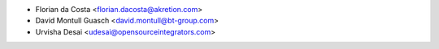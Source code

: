 * Florian da Costa <florian.dacosta@akretion.com>
* David Montull Guasch <david.montull@bt-group.com>
* Urvisha Desai <udesai@opensourceintegrators.com>
